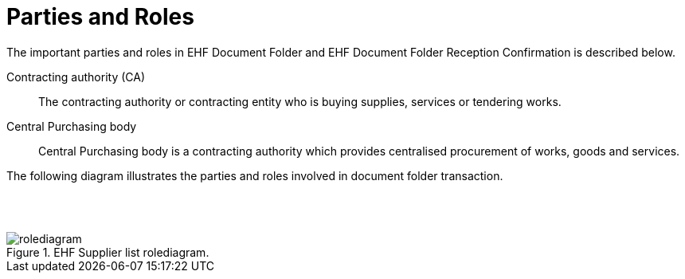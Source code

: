 = Parties and Roles

The important parties and roles in EHF Document Folder and EHF Document Folder Reception Confirmation is
described below.

****
Contracting authority (CA)::
The contracting authority or contracting entity who is buying supplies, services or tendering works.

Central Purchasing body::
Central Purchasing body is a contracting authority which provides centralised procurement of works, goods and services.

****

The following diagram illustrates the parties and roles involved in document folder transaction.

{empty} +
{empty} +

.EHF Supplier list rolediagram.
image::images/rolediagram.png[align="center"]

